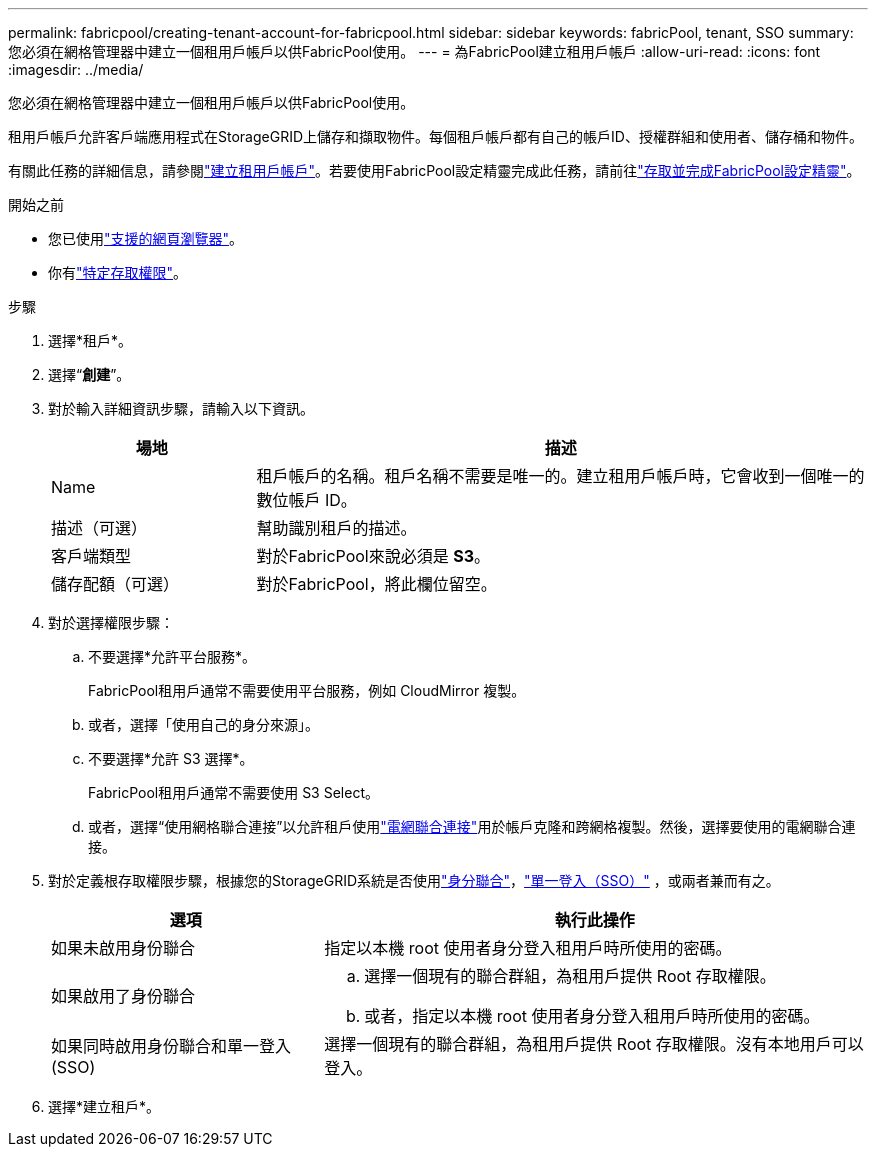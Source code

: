 ---
permalink: fabricpool/creating-tenant-account-for-fabricpool.html 
sidebar: sidebar 
keywords: fabricPool, tenant, SSO 
summary: 您必須在網格管理器中建立一個租用戶帳戶以供FabricPool使用。 
---
= 為FabricPool建立租用戶帳戶
:allow-uri-read: 
:icons: font
:imagesdir: ../media/


[role="lead"]
您必須在網格管理器中建立一個租用戶帳戶以供FabricPool使用。

租用戶帳戶允許客戶端應用程式在StorageGRID上儲存和擷取物件。每個租戶帳戶都有自己的帳戶ID、授權群組和使用者、儲存桶和物件。

有關此任務的詳細信息，請參閱link:../admin/creating-tenant-account.html["建立租用戶帳戶"]。若要使用FabricPool設定精靈完成此任務，請前往link:use-fabricpool-setup-wizard-steps.html["存取並完成FabricPool設定精靈"]。

.開始之前
* 您已使用link:../admin/web-browser-requirements.html["支援的網頁瀏覽器"]。
* 你有link:../admin/admin-group-permissions.html["特定存取權限"]。


.步驟
. 選擇*租戶*。
. 選擇“*創建*”。
. 對於輸入詳細資訊步驟，請輸入以下資訊。
+
[cols="1a,3a"]
|===
| 場地 | 描述 


 a| 
Name
 a| 
租戶帳戶的名稱。租戶名稱不需要是唯一的。建立租用戶帳戶時，它會收到一個唯一的數位帳戶 ID。



 a| 
描述（可選）
 a| 
幫助識別租戶的描述。



 a| 
客戶端類型
 a| 
對於FabricPool來說必須是 *S3*。



 a| 
儲存配額（可選）
 a| 
對於FabricPool，將此欄位留空。

|===
. 對於選擇權限步驟：
+
.. 不要選擇*允許平台服務*。
+
FabricPool租用戶通常不需要使用平台服務，例如 CloudMirror 複製。

.. 或者，選擇「使用自己的身分來源」。
.. 不要選擇*允許 S3 選擇*。
+
FabricPool租用戶通常不需要使用 S3 Select。

.. 或者，選擇“使用網格聯合連接”以允許租戶使用link:../admin/grid-federation-overview.html["電網聯合連接"]用於帳戶克隆和跨網格複製。然後，選擇要使用的電網聯合連接。


. 對於定義根存取權限步驟，根據您的StorageGRID系統是否使用link:../admin/using-identity-federation.html["身分聯合"]，link:../admin/configuring-sso.html["單一登入（SSO）"] ，或兩者兼而有之。
+
[cols="1a,2a"]
|===
| 選項 | 執行此操作 


 a| 
如果未啟用身份聯合
 a| 
指定以本機 root 使用者身分登入租用戶時所使用的密碼。



 a| 
如果啟用了身份聯合
 a| 
.. 選擇一個現有的聯合群組，為租用戶提供 Root 存取權限。
.. 或者，指定以本機 root 使用者身分登入租用戶時所使用的密碼。




 a| 
如果同時啟用身份聯合和單一登入 (SSO)
 a| 
選擇一個現有的聯合群組，為租用戶提供 Root 存取權限。沒有本地用戶可以登入。

|===
. 選擇*建立租戶*。

